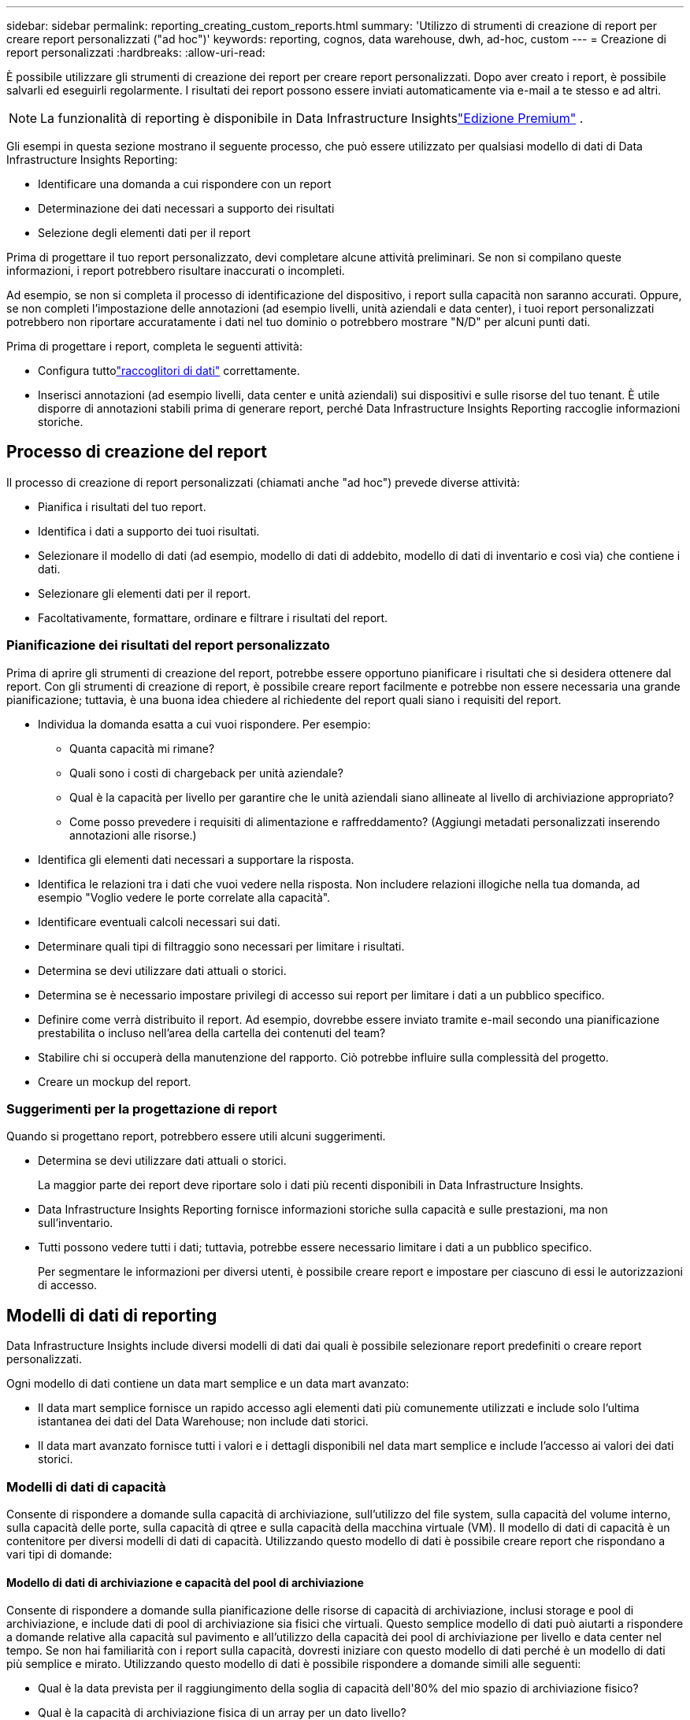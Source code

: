 ---
sidebar: sidebar 
permalink: reporting_creating_custom_reports.html 
summary: 'Utilizzo di strumenti di creazione di report per creare report personalizzati ("ad hoc")' 
keywords: reporting, cognos, data warehouse, dwh, ad-hoc, custom 
---
= Creazione di report personalizzati
:hardbreaks:
:allow-uri-read: 


[role="lead"]
È possibile utilizzare gli strumenti di creazione dei report per creare report personalizzati.  Dopo aver creato i report, è possibile salvarli ed eseguirli regolarmente.  I risultati dei report possono essere inviati automaticamente via e-mail a te stesso e ad altri.


NOTE: La funzionalità di reporting è disponibile in Data Infrastructure Insightslink:concept_subscribing_to_cloud_insights.html["Edizione Premium"] .

Gli esempi in questa sezione mostrano il seguente processo, che può essere utilizzato per qualsiasi modello di dati di Data Infrastructure Insights Reporting:

* Identificare una domanda a cui rispondere con un report
* Determinazione dei dati necessari a supporto dei risultati
* Selezione degli elementi dati per il report


Prima di progettare il tuo report personalizzato, devi completare alcune attività preliminari.  Se non si compilano queste informazioni, i report potrebbero risultare inaccurati o incompleti.

Ad esempio, se non si completa il processo di identificazione del dispositivo, i report sulla capacità non saranno accurati.  Oppure, se non completi l'impostazione delle annotazioni (ad esempio livelli, unità aziendali e data center), i tuoi report personalizzati potrebbero non riportare accuratamente i dati nel tuo dominio o potrebbero mostrare "N/D" per alcuni punti dati.

Prima di progettare i report, completa le seguenti attività:

* Configura tuttolink:task_configure_data_collectors.html["raccoglitori di dati"] correttamente.
* Inserisci annotazioni (ad esempio livelli, data center e unità aziendali) sui dispositivi e sulle risorse del tuo tenant.  È utile disporre di annotazioni stabili prima di generare report, perché Data Infrastructure Insights Reporting raccoglie informazioni storiche.




== Processo di creazione del report

Il processo di creazione di report personalizzati (chiamati anche "ad hoc") prevede diverse attività:

* Pianifica i risultati del tuo report.
* Identifica i dati a supporto dei tuoi risultati.
* Selezionare il modello di dati (ad esempio, modello di dati di addebito, modello di dati di inventario e così via) che contiene i dati.
* Selezionare gli elementi dati per il report.
* Facoltativamente, formattare, ordinare e filtrare i risultati del report.




=== Pianificazione dei risultati del report personalizzato

Prima di aprire gli strumenti di creazione del report, potrebbe essere opportuno pianificare i risultati che si desidera ottenere dal report.  Con gli strumenti di creazione di report, è possibile creare report facilmente e potrebbe non essere necessaria una grande pianificazione; tuttavia, è una buona idea chiedere al richiedente del report quali siano i requisiti del report.

* Individua la domanda esatta a cui vuoi rispondere. Per esempio:
+
** Quanta capacità mi rimane?
** Quali sono i costi di chargeback per unità aziendale?
** Qual è la capacità per livello per garantire che le unità aziendali siano allineate al livello di archiviazione appropriato?
** Come posso prevedere i requisiti di alimentazione e raffreddamento?  (Aggiungi metadati personalizzati inserendo annotazioni alle risorse.)


* Identifica gli elementi dati necessari a supportare la risposta.
* Identifica le relazioni tra i dati che vuoi vedere nella risposta.  Non includere relazioni illogiche nella tua domanda, ad esempio "Voglio vedere le porte correlate alla capacità".
* Identificare eventuali calcoli necessari sui dati.
* Determinare quali tipi di filtraggio sono necessari per limitare i risultati.
* Determina se devi utilizzare dati attuali o storici.
* Determina se è necessario impostare privilegi di accesso sui report per limitare i dati a un pubblico specifico.
* Definire come verrà distribuito il report.  Ad esempio, dovrebbe essere inviato tramite e-mail secondo una pianificazione prestabilita o incluso nell'area della cartella dei contenuti del team?
* Stabilire chi si occuperà della manutenzione del rapporto.  Ciò potrebbe influire sulla complessità del progetto.
* Creare un mockup del report.




=== Suggerimenti per la progettazione di report

Quando si progettano report, potrebbero essere utili alcuni suggerimenti.

* Determina se devi utilizzare dati attuali o storici.
+
La maggior parte dei report deve riportare solo i dati più recenti disponibili in Data Infrastructure Insights.

* Data Infrastructure Insights Reporting fornisce informazioni storiche sulla capacità e sulle prestazioni, ma non sull'inventario.
* Tutti possono vedere tutti i dati; tuttavia, potrebbe essere necessario limitare i dati a un pubblico specifico.
+
Per segmentare le informazioni per diversi utenti, è possibile creare report e impostare per ciascuno di essi le autorizzazioni di accesso.





== Modelli di dati di reporting

Data Infrastructure Insights include diversi modelli di dati dai quali è possibile selezionare report predefiniti o creare report personalizzati.

Ogni modello di dati contiene un data mart semplice e un data mart avanzato:

* Il data mart semplice fornisce un rapido accesso agli elementi dati più comunemente utilizzati e include solo l'ultima istantanea dei dati del Data Warehouse; non include dati storici.
* Il data mart avanzato fornisce tutti i valori e i dettagli disponibili nel data mart semplice e include l'accesso ai valori dei dati storici.




=== Modelli di dati di capacità

Consente di rispondere a domande sulla capacità di archiviazione, sull'utilizzo del file system, sulla capacità del volume interno, sulla capacità delle porte, sulla capacità di qtree e sulla capacità della macchina virtuale (VM).  Il modello di dati di capacità è un contenitore per diversi modelli di dati di capacità.  Utilizzando questo modello di dati è possibile creare report che rispondano a vari tipi di domande:



==== Modello di dati di archiviazione e capacità del pool di archiviazione

Consente di rispondere a domande sulla pianificazione delle risorse di capacità di archiviazione, inclusi storage e pool di archiviazione, e include dati di pool di archiviazione sia fisici che virtuali.  Questo semplice modello di dati può aiutarti a rispondere a domande relative alla capacità sul pavimento e all'utilizzo della capacità dei pool di archiviazione per livello e data center nel tempo.  Se non hai familiarità con i report sulla capacità, dovresti iniziare con questo modello di dati perché è un modello di dati più semplice e mirato.  Utilizzando questo modello di dati è possibile rispondere a domande simili alle seguenti:

* Qual è la data prevista per il raggiungimento della soglia di capacità dell'80% del mio spazio di archiviazione fisico?
* Qual è la capacità di archiviazione fisica di un array per un dato livello?
* Qual è la mia capacità di archiviazione in base al produttore, alla famiglia e al data center?
* Qual è l'andamento dell'utilizzo dello storage su un array per tutti i livelli?
* Quali sono i miei 10 sistemi di storage con il maggiore utilizzo?
* Qual è l'andamento dell'utilizzo dello storage nei pool di storage?
* Quanta capacità è già stata assegnata?
* Quale capacità è disponibile per l'assegnazione?




==== Modello di dati di utilizzo del file system

Questo modello di dati fornisce visibilità sull'utilizzo della capacità da parte degli host a livello di file system.  Gli amministratori possono determinare la capacità allocata e utilizzata per ogni file system, determinare il tipo di file system e identificare le statistiche di tendenza in base al tipo di file system.  Utilizzando questo modello di dati è possibile rispondere alle seguenti domande:

* Qual è la dimensione del file system?
* Dove vengono conservati i dati e come vengono consultati, ad esempio in locale o in SAN?
* Quali sono le tendenze storiche per la capacità del file system?  Quindi, sulla base di ciò, cosa possiamo prevedere per le esigenze future?




==== Modello di dati di capacità del volume interno

Consente di rispondere a domande sulla capacità utilizzata del volume interno, sulla capacità assegnata e sull'utilizzo della capacità nel tempo:

* Quali volumi interni hanno un utilizzo superiore a una soglia predefinita?
* Quali volumi interni rischiano di esaurire la capacità in base a un trend?  8 Qual è la capacità utilizzata rispetto alla capacità assegnata sui nostri volumi interni?




==== Modello di dati sulla capacità del porto

Consente di rispondere a domande sulla connettività delle porte dello switch, sullo stato delle porte e sulla velocità delle porte nel tempo.  Puoi rispondere a domande simili alle seguenti per aiutarti a pianificare l'acquisto di nuovi switch: Come posso creare una previsione del consumo di porte che preveda la disponibilità delle risorse (porte) (in base al data center, al fornitore dello switch e alla velocità della porta)?

* Quali porte rischiano di esaurire la loro capacità, in base alla velocità dei dati, al data center, al fornitore e al numero di porte host e di archiviazione?
* Quali sono le tendenze nel tempo della capacità delle porte degli switch?
* Quali sono le velocità delle porte?
* Quale tipo di capacità portuale è necessaria e quale organizzazione sta per esaurire un certo tipo di porto o fornitore?
* Qual è il momento ottimale per acquistare tale capacità e renderla disponibile?




==== Modello di dati di capacità Qtree

Consente di tracciare l'andamento dell'utilizzo di qtree (con dati quali la capacità utilizzata rispetto a quella assegnata) nel tempo.  È possibile visualizzare le informazioni in base a diverse dimensioni, ad esempio per entità aziendale, applicazione, livello e livello di servizio.  Utilizzando questo modello di dati è possibile rispondere alle seguenti domande:

* Qual è la capacità utilizzata per i qtree rispetto ai limiti impostati per applicazione o entità aziendale?
* Quali sono le tendenze della nostra capacità utilizzata e libera in modo da poter pianificare la capacità?
* Quali entità aziendali stanno utilizzando la maggiore capacità?
* Quali applicazioni consumano più capacità?




==== Modello di dati di capacità della VM

Consente di segnalare l'ambiente virtuale e l'utilizzo della sua capacità.  Questo modello di dati consente di segnalare le variazioni nell'utilizzo della capacità nel tempo per VM e archivi dati.  Il modello di dati fornisce anche dati di thin provisioning e di chargeback delle macchine virtuali.

* Come posso determinare il chargeback della capacità in base alla capacità fornita alle VM e agli archivi dati?
* Quale capacità non viene utilizzata dalle VM e quale parte inutilizzata è libera, orfana o altro?
* Cosa dobbiamo acquistare in base alle tendenze di consumo?
* Quali risparmi in termini di efficienza di storage si ottengono utilizzando le tecnologie di thin provisioning e deduplicazione dello storage?


Le capacità nel modello di dati VM Capacity vengono ricavate dai dischi virtuali (VMDK).  Ciò significa che la dimensione fornita di una VM utilizzando il modello di dati Capacità VM è la dimensione dei suoi dischi virtuali.  Questa è diversa dalla capacità fornita nella vista Macchine virtuali in Data Infrastructure Insights, che mostra la dimensione fornita per la VM stessa.



==== Modello di dati di capacità del volume

Consente di analizzare tutti gli aspetti dei volumi sul tenant e di organizzare i dati in base a fornitore, modello, livello, livello di servizio e data center.

È possibile visualizzare la capacità relativa ai volumi orfani, ai volumi inutilizzati e ai volumi di protezione (utilizzati per la replica).  È inoltre possibile visualizzare diverse tecnologie di volume (iSCSI o FC) e confrontare volumi virtuali con volumi non virtuali per problemi di virtualizzazione degli array.

Con questo modello di dati puoi rispondere a domande simili alle seguenti:

* Quali volumi hanno un utilizzo superiore a una soglia predefinita?
* Qual è la tendenza nel mio data center per quanto riguarda la capacità dei volumi orfani?
* Quanta capacità del mio data center è virtualizzata o sottoposta a thin provisioning?
* Quanta capacità del mio data center deve essere riservata alla replica?




=== Modello di dati di addebito

Consente di rispondere a domande sulla capacità utilizzata e sulla capacità allocata sulle risorse di archiviazione (volumi, volumi interni e qtree).  Questo modello di dati fornisce informazioni sulla capacità di storage e sulla responsabilità per host, applicazioni ed entità aziendali e include sia dati attuali che storici.  I dati del report possono essere classificati in base al livello di servizio e al livello di archiviazione.

È possibile utilizzare questo modello di dati per generare report di addebito in conto individuando la quantità di capacità utilizzata da un'entità aziendale.  Questo modello di dati consente di creare report unificati di più protocolli (tra cui NAS, SAN, FC e iSCSI).

* Per l'archiviazione senza volumi interni, i report di addebito mostrano l'addebito in base ai volumi.
* Per l'archiviazione con volumi interni:
+
** Se le entità aziendali sono assegnate ai volumi, i report di addebito mostrano l'addebito in base ai volumi.
** Se le entità aziendali non sono assegnate ai volumi ma ai qtree, i report di addebito mostrano l'addebito per qtree.
** Se le entità aziendali non sono assegnate a volumi e non sono assegnate a qtree, i report di addebito mostrano il volume interno.
** La decisione se visualizzare il chargeback per volume, qtree o volume interno viene presa per ciascun volume interno, quindi è possibile che diversi volumi interni nello stesso pool di archiviazione visualizzino il chargeback a livelli diversi.




I dati sulla capacità vengono eliminati dopo un intervallo di tempo predefinito.  Per maggiori dettagli, vedere Processi del Data Warehouse.

I report che utilizzano il modello dati Chargeback potrebbero visualizzare valori diversi rispetto ai report che utilizzano il modello dati Storage Capacity.

* Per gli array di storage che non sono sistemi di storage NetApp , i dati di entrambi i modelli di dati sono gli stessi.
* Per i sistemi di storage NetApp e Celerra, il modello di dati Chargeback utilizza un singolo livello (di volumi, volumi interni o qtree) per basare i propri addebiti, mentre il modello di dati Storage Capacity utilizza più livelli (di volumi e volumi interni) per basare i propri addebiti.




=== Modello di dati di inventario

Consente di rispondere a domande sulle risorse di inventario, tra cui host, sistemi di archiviazione, switch, dischi, nastri, qtree, quote, macchine virtuali e server e dispositivi generici.  Il modello di dati Inventory include diversi sottomart che consentono di visualizzare informazioni su repliche, percorsi FC, percorsi iSCSI, percorsi NFS e violazioni.  Il modello di dati di inventario non include dati storici.  Domande a cui puoi rispondere con questi dati

* Quali beni ho e dove sono?
* Chi utilizza le risorse?
* Che tipo di dispositivi ho e quali sono i componenti di tali dispositivi?
* Quanti host ho per sistema operativo e quante porte ci sono su quegli host?
* Quali array di storage per fornitore sono presenti in ciascun data center?
* Quanti switch per fornitore ho in ogni data center?
* Quanti porti non sono autorizzati?
* Quali nastri del fornitore stiamo utilizzando e quante porte sono presenti su ciascun nastro? Sono stati identificati tutti i dispositivi generici prima di iniziare a lavorare sui report?
* Quali sono i percorsi tra host e volumi di archiviazione o nastri?
* Quali sono i percorsi tra dispositivi generici e volumi di archiviazione o nastri?
* Quante violazioni di ogni tipo ho per data center?
* Per ogni volume replicato, quali sono i volumi di origine e di destinazione?
* Ci sono incompatibilità di firmware o discrepanze di velocità delle porte tra gli HBA host Fibre Channel e gli switch?




=== Modello di dati sulle prestazioni

Consente di rispondere a domande sulle prestazioni di volumi, volumi applicativi, volumi interni, switch, applicazioni, VM, VMDK, ESX rispetto a VM, host e nodi applicativi.  Molti di questi riportano dati _orari_, dati _giornalieri_ o entrambi.  Utilizzando questo modello di dati, è possibile creare report che rispondono a diversi tipi di domande sulla gestione delle prestazioni:

* Quali volumi o volumi interni non sono stati utilizzati o consultati durante un periodo specifico?
* Possiamo individuare eventuali errori di configurazione per l'archiviazione di un'applicazione (non utilizzata)?
* Qual era il modello generale di comportamento di accesso per un'applicazione?
* I volumi a livelli sono assegnati in modo appropriato per una determinata applicazione?
* Potremmo utilizzare uno spazio di archiviazione più economico per un'applicazione attualmente in esecuzione senza compromettere le prestazioni dell'applicazione?
* Quali sono le applicazioni che generano più accessi allo storage attualmente configurato?


Utilizzando le tabelle delle prestazioni dello switch, è possibile ottenere le seguenti informazioni:

* Il traffico del mio host attraverso le porte connesse è bilanciato?
* Quali switch o porte presentano un numero elevato di errori?
* Quali sono gli switch più utilizzati in base alle prestazioni delle porte?
* Quali sono gli switch sottoutilizzati in base alle prestazioni delle porte?
* Qual è l'andamento della produttività dell'host in base alle prestazioni della porta?
* Qual è stato l'utilizzo delle prestazioni negli ultimi X giorni per un host, un sistema di archiviazione, un nastro o uno switch specificato?
* Quali dispositivi producono traffico su uno switch specifico (ad esempio, quali dispositivi sono responsabili dell'utilizzo di uno switch molto utilizzato)?
* Qual è la produttività di una specifica unità aziendale nel nostro ambiente?


Utilizzando le tabelle delle prestazioni del disco, è possibile ottenere le seguenti informazioni:

* Qual è la produttività per un pool di archiviazione specificato in base ai dati sulle prestazioni del disco?
* Qual è il pool di archiviazione più utilizzato?
* Qual è l'utilizzo medio del disco per uno specifico storage?
* Qual è la tendenza di utilizzo di un sistema di archiviazione o di un pool di archiviazione in base ai dati sulle prestazioni del disco?
* Qual è l'andamento dell'utilizzo del disco per uno specifico pool di archiviazione?


Quando si utilizzano le tabelle delle prestazioni VM e VMDK, è possibile ottenere le seguenti informazioni:

* Il mio ambiente virtuale funziona in modo ottimale?
* Quali VMDK segnalano i carichi di lavoro più elevati?
* Come posso utilizzare le prestazioni segnalate dai VMD mappati su diversi datastore per prendere decisioni sulla riorganizzazione in livelli?


Il modello di dati Performance include informazioni che aiutano a determinare l'adeguatezza dei livelli, le configurazioni errate di archiviazione per le applicazioni e gli orari dell'ultimo accesso dei volumi e dei volumi interni.  Questo modello di dati fornisce dati quali tempi di risposta, IOPS, throughput, numero di scritture in sospeso e stato di accesso.



=== Modello di dati di efficienza di archiviazione

Consente di monitorare il punteggio e il potenziale di efficienza dello storage nel tempo.  Questo modello di dati memorizza le misurazioni non solo della capacità fornita, ma anche della quantità utilizzata o consumata (la misurazione fisica).  Ad esempio, quando è abilitato il thin provisioning, Data Infrastructure Insights indica quanta capacità viene utilizzata dal dispositivo.  È possibile utilizzare questo modello anche per determinare l'efficienza quando la deduplicazione è abilitata.  Utilizzando il data mart Storage Efficiency è possibile rispondere a diverse domande:

* Quali sono i risparmi in termini di efficienza di storage ottenuti grazie all'implementazione di tecnologie di thin provisioning e deduplicazione?
* Quali sono i risparmi di spazio di archiviazione nei data center?
* In base ai trend storici della capacità, quando è necessario acquistare ulteriore spazio di archiviazione?
* Quale sarebbe il guadagno di capacità se abilitassimo tecnologie come il thin provisioning e la deduplicazione?
* Per quanto riguarda la capacità di archiviazione, sono a rischio adesso?




=== Tabelle dei fatti e delle dimensioni del modello di dati

Ogni modello di dati include sia tabelle dei fatti che tabelle delle dimensioni.

* Tabelle dei fatti: contengono dati misurati, ad esempio quantità, capacità grezza e utilizzabile.  Contiene chiavi esterne per le tabelle delle dimensioni.
* Tabelle dimensionali: contengono informazioni descrittive sui fatti, ad esempio data center e unità aziendali.  Una dimensione è una struttura, spesso composta da gerarchie, che categorizza i dati.  Gli attributi dimensionali aiutano a descrivere i valori dimensionali.


Utilizzando attributi di dimensione diversi o multipli (visualizzati come colonne nei report), è possibile creare report che accedono ai dati per ciascuna dimensione descritta nel modello di dati.



=== Colori utilizzati negli elementi del modello dati

I colori sugli elementi del modello dati hanno indicazioni diverse.

* Risorse gialle: rappresentano le misurazioni.
* Risorse non gialle: rappresentano attributi.  Questi valori non si sommano.




=== Utilizzo di più modelli di dati in un unico report

In genere, si utilizza un modello di dati per report.  Tuttavia, è possibile scrivere un report che combini dati provenienti da più modelli di dati.

Per scrivere un report che combina dati provenienti da più modelli di dati, scegli uno dei modelli di dati da utilizzare come base, quindi scrivi query SQL per accedere ai dati dai data mart aggiuntivi.  È possibile utilizzare la funzionalità SQL Join per combinare i dati provenienti da diverse query in un'unica query che è possibile utilizzare per scrivere il report.

Ad esempio, supponiamo di voler conoscere la capacità corrente di ogni array di archiviazione e di voler acquisire annotazioni personalizzate sugli array.  È possibile creare il report utilizzando il modello di dati Capacità di archiviazione.  È possibile utilizzare gli elementi delle tabelle Capacità corrente e Dimensioni e aggiungere una query SQL separata per accedere alle informazioni sulle annotazioni nel modello di dati Inventario.  Infine, è possibile combinare i dati collegando i dati di archiviazione dell'inventario alla tabella delle dimensioni di archiviazione utilizzando il nome dell'archiviazione e i criteri di unione.
